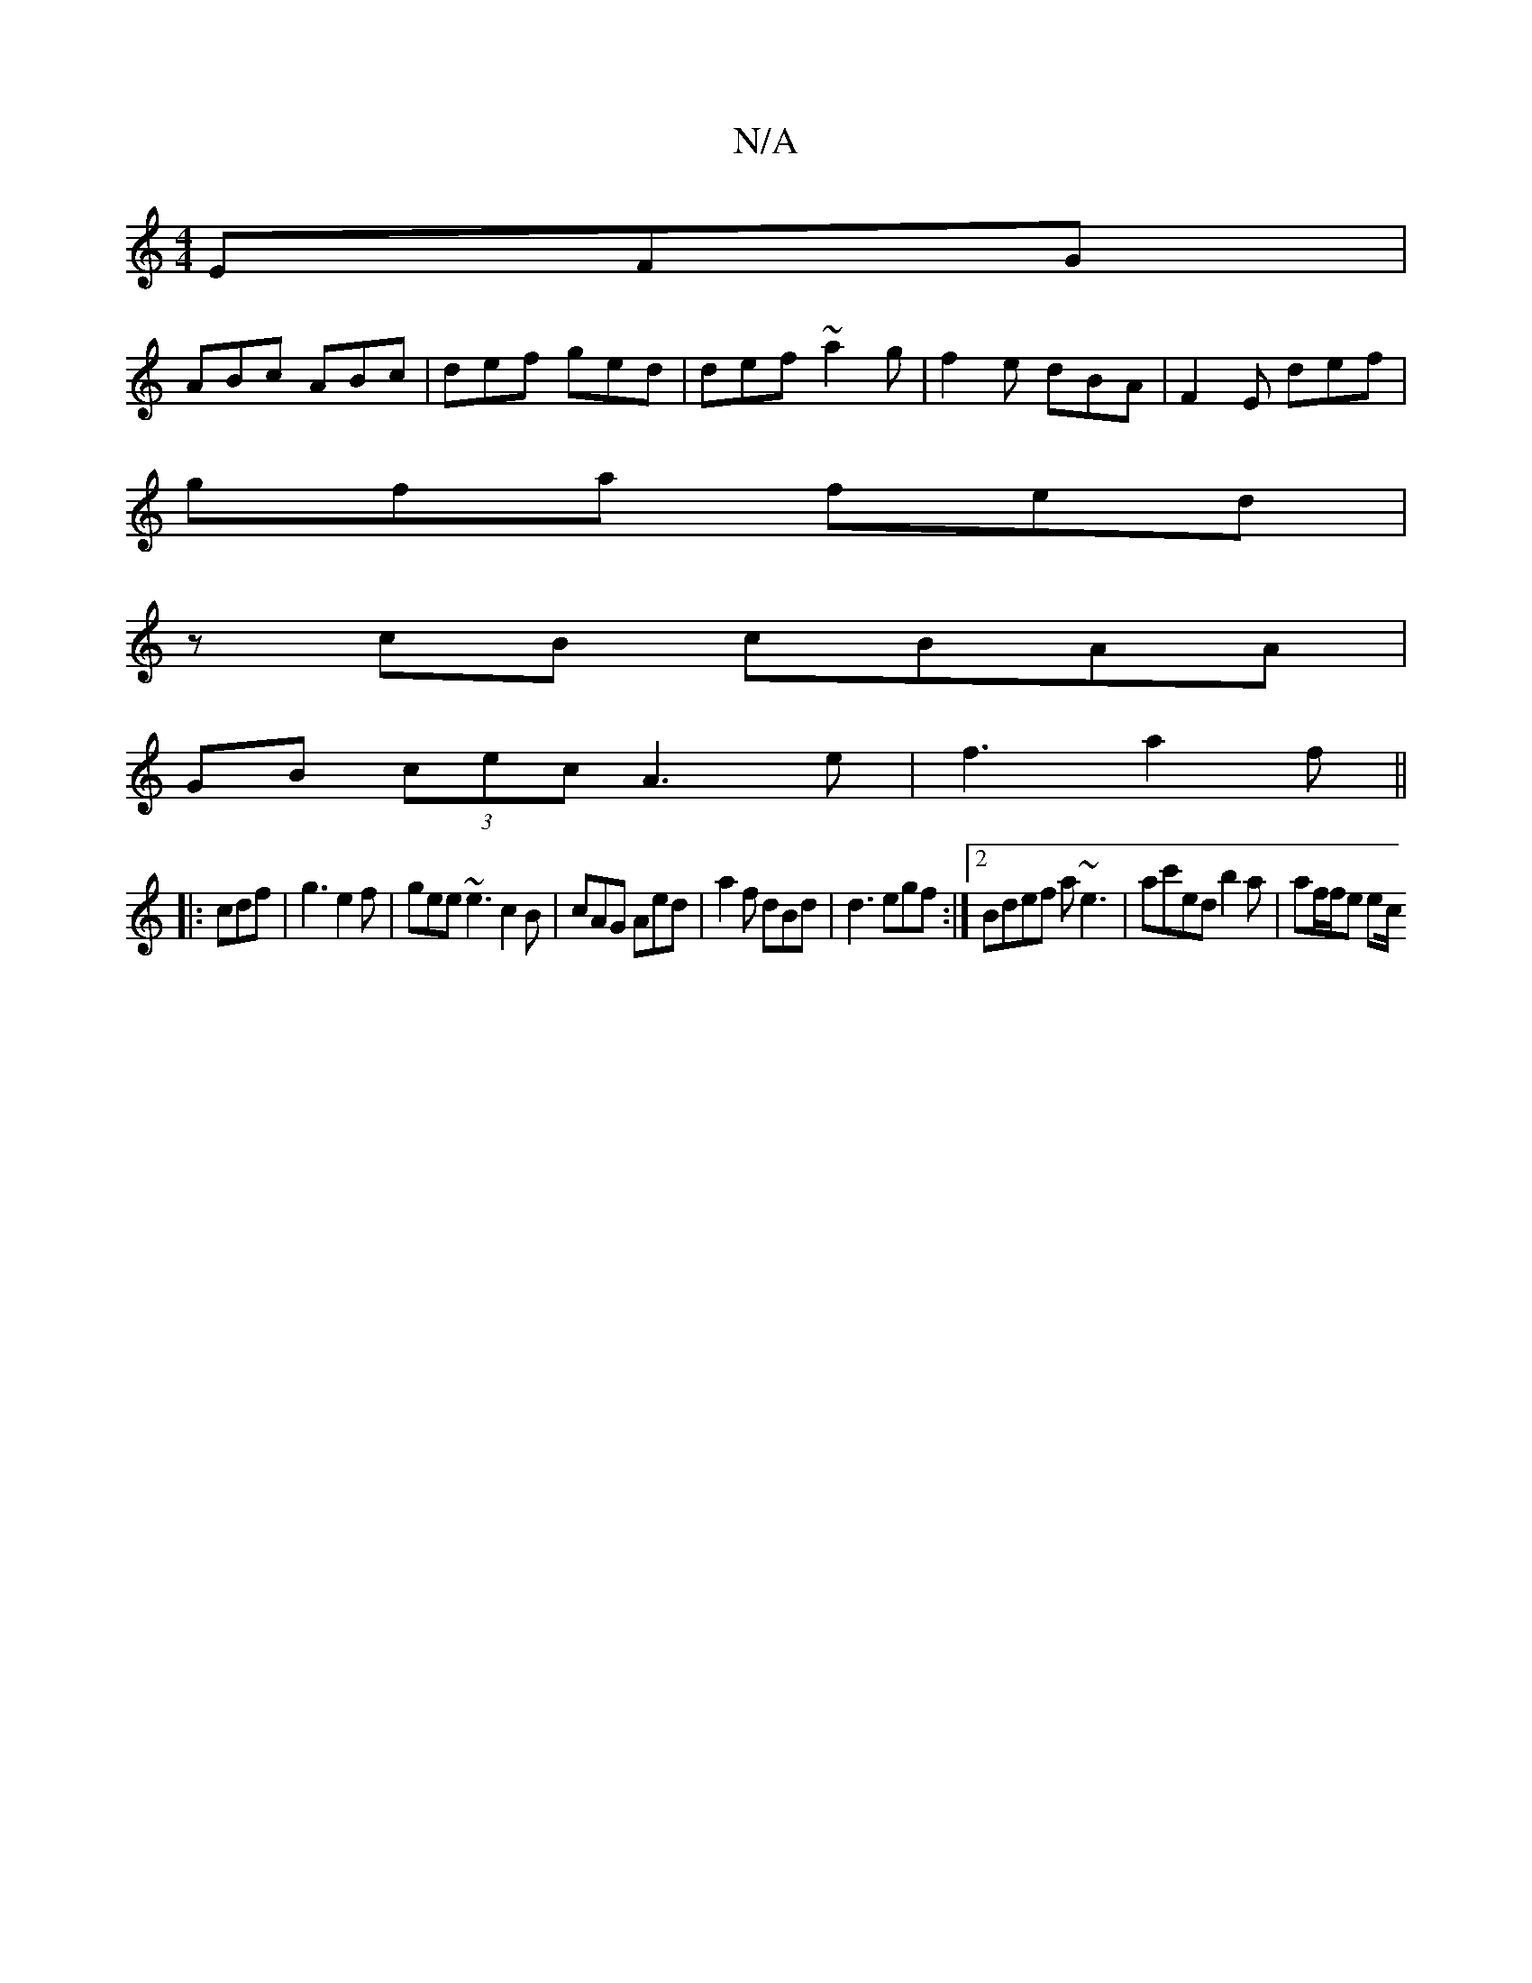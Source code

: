 X:1
T:N/A
M:4/4
R:N/A
K:Cmajor
 EFG |
ABc ABc | def ged | def ~a2g | f2e dBA | F2E def |
gfa fed |
z cB cBAA |
GB (3cec A3e|f3 a2f ||
|:1  cdf | g3 e2f- | gee ~e3 c2B | cAG Aed | a2f dBd | d3 egf:|2 Bdef a~e3|ac'ed b2 a |af/f/e ec/